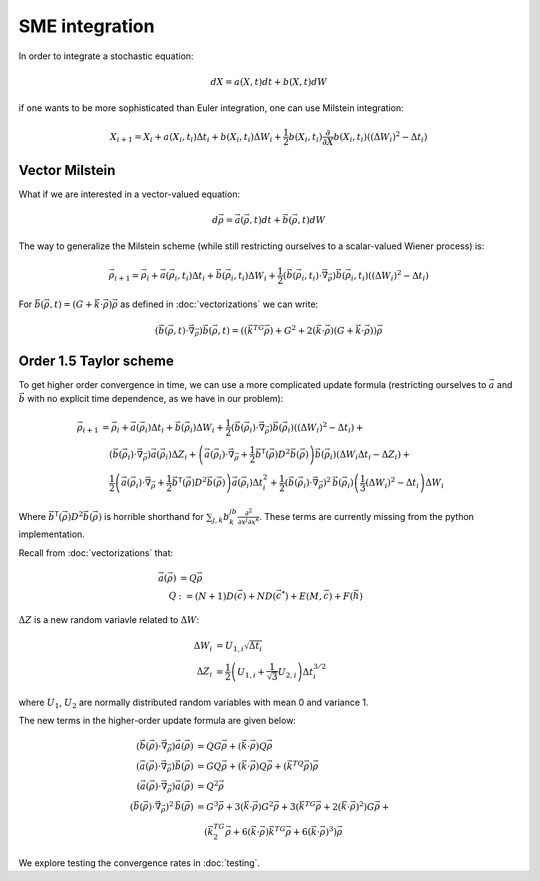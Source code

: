 .. Discussion of stochastic integration considerations

SME integration
===============

In order to integrate a stochastic equation:

.. math::

   dX=a(X,t)dt+b(X,t)dW

if one wants to be more sophisticated than Euler integration, one can use
Milstein integration:

.. math::

   X_{i+1}=X_i+a(X_i,t_i)\Delta t_i+b(X_i,t_i)\Delta W_i+
   \frac{1}{2}b(X_i,t_i)\frac{\partial}{\partial X}b(X_i,t_i)\left(
   (\Delta W_i)^2-\Delta t_i\right)

Vector Milstein
---------------

What if we are interested in a vector-valued equation:

.. math::

   d\vec{\rho}=\vec{a}(\vec{\rho},t)dt+\vec{b}(\vec{\rho},t)dW

The way to generalize the Milstein scheme (while still restricting ourselves to
a scalar-valued Wiener process) is:

.. math::

   \vec{\rho}_{i+1}=\vec{\rho}_i+\vec{a}(\vec{\rho}_i,t_i)\Delta t_i+
   \vec{b}(\vec{\rho}_i,t_i)\Delta W_i+
   \frac{1}{2}\left(\vec{b}(\vec{\rho}_i,t_i)\cdot\vec{\nabla}_{\vec{\rho}}
   \right)\vec{b}(\vec{\rho}_i,t_i)\left((\Delta W_i)^2-\Delta t_i\right)

For
:math:`\vec{b}(\vec{\rho},t)=(G+\vec{k}\cdot\vec{\rho})\vec{\rho}` as defined in
:doc:`vectorizations` we can write:

.. math::

   \left(\vec{b}(\vec{\rho},t)\cdot\vec{\nabla}_{\vec{\rho}}\right)
   \vec{b}(\vec{\rho},t)=\left(\left(\vec{k}^TG\vec{\rho}\right)+G^2+
   2(\vec{k}\cdot\vec{\rho})\left(G+
   \vec{k}\cdot\vec{\rho}\right)\right)\vec{\rho}

Order 1.5 Taylor scheme
-----------------------

To get higher order convergence in time, we can use a more complicated update
formula (restricting ourselves to :math:`\vec{a}` and :math:`\vec{b}` with no
explicit time dependence, as we have in our problem):

.. math::

   \begin{align}
   \vec{\rho}_{i+1}&=\vec{\rho}_i+\vec{a}(\vec{\rho}_i)\Delta t_i+
   \vec{b}(\vec{\rho}_i)\Delta W_i+
   \frac{1}{2}\left(\vec{b}(\vec{\rho}_i)\cdot\vec{\nabla}_{\vec{\rho}}
   \right)\vec{b}(\vec{\rho}_i)\left((\Delta W_i)^2-\Delta t_i\right)+ \\
   &\quad\left(\vec{b}(\vec{\rho}_i)\cdot\vec{\nabla}_{\vec{\rho}}
   \right)\vec{a}(\vec{\rho}_i)\Delta Z_i+\left(\vec{a}(\vec{\rho}_i)\cdot
   \vec{\nabla}_{\vec{\rho}}+\frac{1}{2}\vec{b}^\mathsf{T}(\vec{\rho})D^2
   \vec{b}(\vec{\rho})\right)
   \vec{b}(\vec{\rho}_i)\left(
   \Delta W_i\Delta t_i-\Delta Z_i\right)+ \\
   &\quad\frac{1}{2}\left(\vec{a}(\vec{\rho}_i)\cdot\vec{\nabla}_{\vec{\rho}}
   +\frac{1}{2}\vec{b}^\mathsf{T}(\vec{\rho})D^2
   \vec{b}(\vec{\rho})\right)\vec{a}(\vec{\rho}_i)\Delta t_i^2+
   \frac{1}{2}\left(
   \vec{b}(\vec{\rho}_i)\cdot\vec{\nabla}_{\vec{\rho}}
   \right)^2\,\vec{b}(\vec{\rho}_i)\left(\frac{1}{3}(\Delta W_i)^2-
   \Delta t_i\right)\Delta W_i
   \end{align}

Where :math:`\vec{b}^\mathsf{T}(\vec{\rho})D^2\vec{b}(\vec{\rho})`
is horrible shorthand for
:math:`\sum_{j,k}b^jb^k\frac{\partial^2}{\partial x^j\partial x^k}`. These terms are currently missing from the python implementation.

Recall from :doc:`vectorizations` that:

.. math::

   \begin{align}
   \vec{a}(\vec{\rho})&=Q\vec{\rho} \\
   Q&:=(N+1)D(\vec{c})+ND(\vec{c}^*)+E(M,\vec{c})+F(\vec{h})
   \end{align}

:math:`\Delta Z` is a new random variavle related to :math:`\Delta W`:

.. math::

   \begin{align}
   \Delta W_i&=U_{1,i}\sqrt{\Delta t_i} \\
   \Delta Z_i&=\frac{1}{2}\left(U_{1,i}+\frac{1}{\sqrt{3}}U_{2,i}\right)
   \Delta t_i^{3/2}
   \end{align}

where :math:`U_1`, :math:`U_2` are normally distributed random variables with
mean 0 and variance 1.

The new terms in the higher-order update formula are given below:

.. math::

   \begin{align}
   \left(\vec{b}(\vec{\rho})\cdot\vec{\nabla}_{\vec{\rho}}\right)\vec{a}(
   \vec{\rho})&=QG\vec{\rho}+(\vec{k}\cdot\vec{\rho})Q\vec{\rho} \\
   \left(\vec{a}(\vec{\rho})\cdot\vec{\nabla}_{\vec{\rho}}\right)\vec{b}(
   \vec{\rho})&=GQ\vec{\rho}+(\vec{k}\cdot\vec{\rho})Q\vec{\rho}+\left(
   \vec{k}^TQ\vec{\rho}\right)\vec{\rho} \\
   \left(\vec{a}(\vec{\rho})\cdot\vec{\nabla}_{\vec{\rho}}\right)\vec{a}(
   \vec{\rho})&=Q^2\vec{\rho} \\
   \left(\vec{b}(\vec{\rho})\cdot\vec{\nabla}_{\vec{\rho}}\right)^2\,\vec{b}(
   \vec{\rho})&=G^3\vec{\rho}+3(\vec{k}\cdot\vec{\rho})G^2\vec{\rho}+
   3\left(\vec{k}^TG\vec{\rho}+
   2(\vec{k}\cdot\vec{\rho})^2\right)G\vec{\rho}+ \\
   &\quad\left(\vec{k}^TG^2\vec{\rho}+6(\vec{k}\cdot\vec{\rho})
   \vec{k}^TG\vec{\rho}+6(\vec{k}\cdot\vec{\rho})^3\right)\vec{\rho}
   \end{align}

We explore testing the convergence rates in :doc:`testing`.
